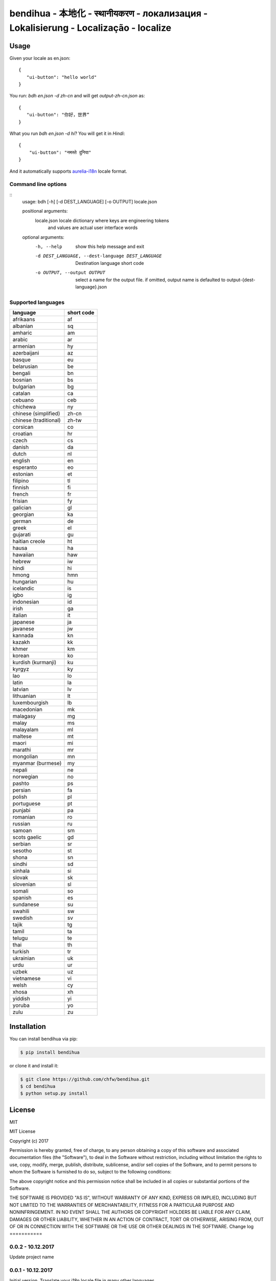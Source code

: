 ================================================================================
bendihua - 本地化 - स्थानीयकरण - локализация - Lokalisierung - Localização - localize
================================================================================

.. image:: https://travis-ci.org/chfw/bendihua.svg?branch=master
   :target: http://travis-ci.org/chfw/bendihua

.. image:: https://codecov.io/gh/chfw/bendihua/branch/master/graph/badge.svg
   :target: https://codecov.io/gh/chfw/bendihua


Usage
================================================================================

Given your locale as en.json::

   {
      "ui-button": "hello world"
   }

You run: `bdh en.json -d zh-cn` and will get `output-zh-cn.json` as::

   {
      "ui-button": "你好，世界“
   }

What you run `bdh en.json -d hi`? You will get it in `Hindi`::

  {
      "ui-button": "नमस्ते दुनिया"
  }

And it automatically supports `aurelia-i18n <https://github.com/aurelia/i18n>`_
locale format.

Command line options
--------------------------------------------------------------------------------

::
    usage: bdh [-h] [-d DEST_LANGUAGE] [-o OUTPUT] locale.json

    positional arguments:
      locale.json           locale dictionary where keys are engineering tokens
                            and values are actual user interface words

    optional arguments:
      -h, --help            show this help message and exit
      -d DEST_LANGUAGE, --dest-language DEST_LANGUAGE
                            Destination language short code
      -o OUTPUT, --output OUTPUT
                            select a name for the output file. if omitted, output
                            name is defaulted to output-{dest-language}.json


Supported languages
--------------------------------------------------------------------------------

=====================  ============
language               short code
=====================  ============
afrikaans              af
albanian               sq
amharic                am
arabic                 ar
armenian               hy
azerbaijani            az
basque                 eu
belarusian             be
bengali                bn
bosnian                bs
bulgarian              bg
catalan                ca
cebuano                ceb
chichewa               ny
chinese (simplified)   zh-cn
chinese (traditional)  zh-tw
corsican               co
croatian               hr
czech                  cs
danish                 da
dutch                  nl
english                en
esperanto              eo
estonian               et
filipino               tl
finnish                fi
french                 fr
frisian                fy
galician               gl
georgian               ka
german                 de
greek                  el
gujarati               gu
haitian creole         ht
hausa                  ha
hawaiian               haw
hebrew                 iw
hindi                  hi
hmong                  hmn
hungarian              hu
icelandic              is
igbo                   ig
indonesian             id
irish                  ga
italian                it
japanese               ja
javanese               jw
kannada                kn
kazakh                 kk
khmer                  km
korean                 ko
kurdish (kurmanji)     ku
kyrgyz                 ky
lao                    lo
latin                  la
latvian                lv
lithuanian             lt
luxembourgish          lb
macedonian             mk
malagasy               mg
malay                  ms
malayalam              ml
maltese                mt
maori                  mi
marathi                mr
mongolian              mn
myanmar (burmese)      my
nepali                 ne
norwegian              no
pashto                 ps
persian                fa
polish                 pl
portuguese             pt
punjabi                pa
romanian               ro
russian                ru
samoan                 sm
scots gaelic           gd
serbian                sr
sesotho                st
shona                  sn
sindhi                 sd
sinhala                si
slovak                 sk
slovenian              sl
somali                 so
spanish                es
sundanese              su
swahili                sw
swedish                sv
tajik                  tg
tamil                  ta
telugu                 te
thai                   th
turkish                tr
ukrainian              uk
urdu                   ur
uzbek                  uz
vietnamese             vi
welsh                  cy
xhosa                  xh
yiddish                yi
yoruba                 yo
zulu                   zu
=====================  ============


Installation
================================================================================


You can install bendihua via pip:

.. code-block:: bash

    $ pip install bendihua


or clone it and install it:

.. code-block:: bash

    $ git clone https://github.com/chfw/bendihua.git
    $ cd bendihua
    $ python setup.py install

License
================================================================================

MIT


MIT License

Copyright (c) 2017

Permission is hereby granted, free of charge, to any person obtaining a copy
of this software and associated documentation files (the "Software"), to deal
in the Software without restriction, including without limitation the rights
to use, copy, modify, merge, publish, distribute, sublicense, and/or sell
copies of the Software, and to permit persons to whom the Software is
furnished to do so, subject to the following conditions:

The above copyright notice and this permission notice shall be included in all
copies or substantial portions of the Software.

THE SOFTWARE IS PROVIDED "AS IS", WITHOUT WARRANTY OF ANY KIND, EXPRESS OR
IMPLIED, INCLUDING BUT NOT LIMITED TO THE WARRANTIES OF MERCHANTABILITY,
FITNESS FOR A PARTICULAR PURPOSE AND NONINFRINGEMENT. IN NO EVENT SHALL THE
AUTHORS OR COPYRIGHT HOLDERS BE LIABLE FOR ANY CLAIM, DAMAGES OR OTHER
LIABILITY, WHETHER IN AN ACTION OF CONTRACT, TORT OR OTHERWISE, ARISING FROM,
OUT OF OR IN CONNECTION WITH THE SOFTWARE OR THE USE OR OTHER DEALINGS IN THE
SOFTWARE.
Change log
===========

0.0.2 - 10.12.2017
--------------------------------------------------------------------------------

Update project name

0.0.1 - 10.12.2017
--------------------------------------------------------------------------------

Initial version. Translate your i18n locale file in many other languages



